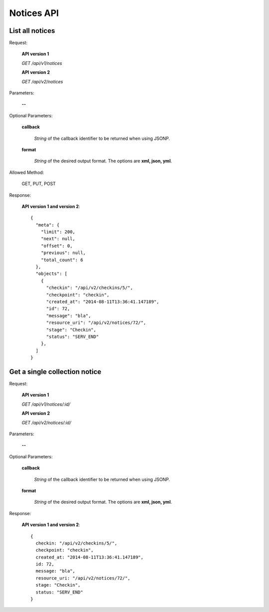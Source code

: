 Notices API
===============

List all notices
--------------------

Request:

  **API version 1**

  *GET /api/v1/notices*

  **API version 2**

  *GET /api/v2/notices*

Parameters:

  **--**

Optional Parameters:

  **callback**

    *String* of the callback identifier to be returned when using JSONP.

  **format**

    *String* of the desired output format. The options are **xml, json,
    yml**.

Allowed Method:

  GET, PUT, POST

Response:

  **API version 1 and version 2**::

    {
      "meta": {
        "limit": 200,
        "next": null,
        "offset": 0,
        "previous": null,
        "total_count": 6
      },
      "objects": [
        {
          "checkin": "/api/v2/checkins/5/",
          "checkpoint": "checkin",
          "created_at": "2014-08-11T13:36:41.147189",
          "id": 72,
          "message": "bla",
          "resource_uri": "/api/v2/notices/72/",
          "stage": "Checkin",
          "status": "SERV_END"
        },
      ]
    }


Get a single collection notice
------------------------------

Request:

  **API version 1**

  *GET /api/v1/notices/:id/*

  **API version 2**

  *GET /api/v2/notices/:id/*


Parameters:

  **--**

Optional Parameters:

  **callback**

    *String* of the callback identifier to be returned when using JSONP.

  **format**

    *String* of the desired output format. The options are **xml, json,
    yml**.


Response:

  **API version 1 and version 2**::

    {
      checkin: "/api/v2/checkins/5/",
      checkpoint: "checkin",
      created_at: "2014-08-11T13:36:41.147189",
      id: 72,
      message: "bla",
      resource_uri: "/api/v2/notices/72/",
      stage: "Checkin",
      status: "SERV_END"
    }
